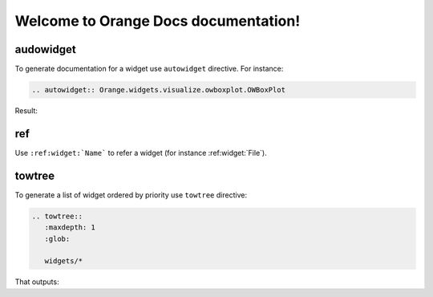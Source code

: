 Welcome to Orange Docs documentation!
=====================================


==========
audowidget
==========


To generate documentation for a widget use ``autowidget`` directive.
For instance:

.. code-block:: rst

   .. autowidget:: Orange.widgets.visualize.owboxplot.OWBoxPlot


Result:

.. autowidget:: Orange.widgets.visualize.owboxplot.OWBoxPlot



===
ref
===


Use ``:ref:widget:`Name``` to refer a widget (for instance :ref:widget:`File`).



=======
towtree
=======

To generate a list of widget ordered by priority use ``towtree`` directive:

.. code-block:: rst

   .. towtree::
      :maxdepth: 1
      :glob:

      widgets/*


That outputs:

.. towtree::
   :maxdepth: 1
   :glob:

   widgets/*


